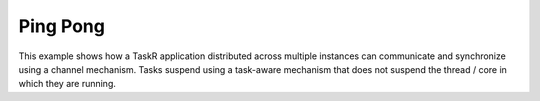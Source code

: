 Ping Pong
============

This example shows how a TaskR application distributed across multiple instances can communicate and synchronize using a channel mechanism. Tasks suspend using a task-aware mechanism that does not suspend the thread / core in which they are running.

